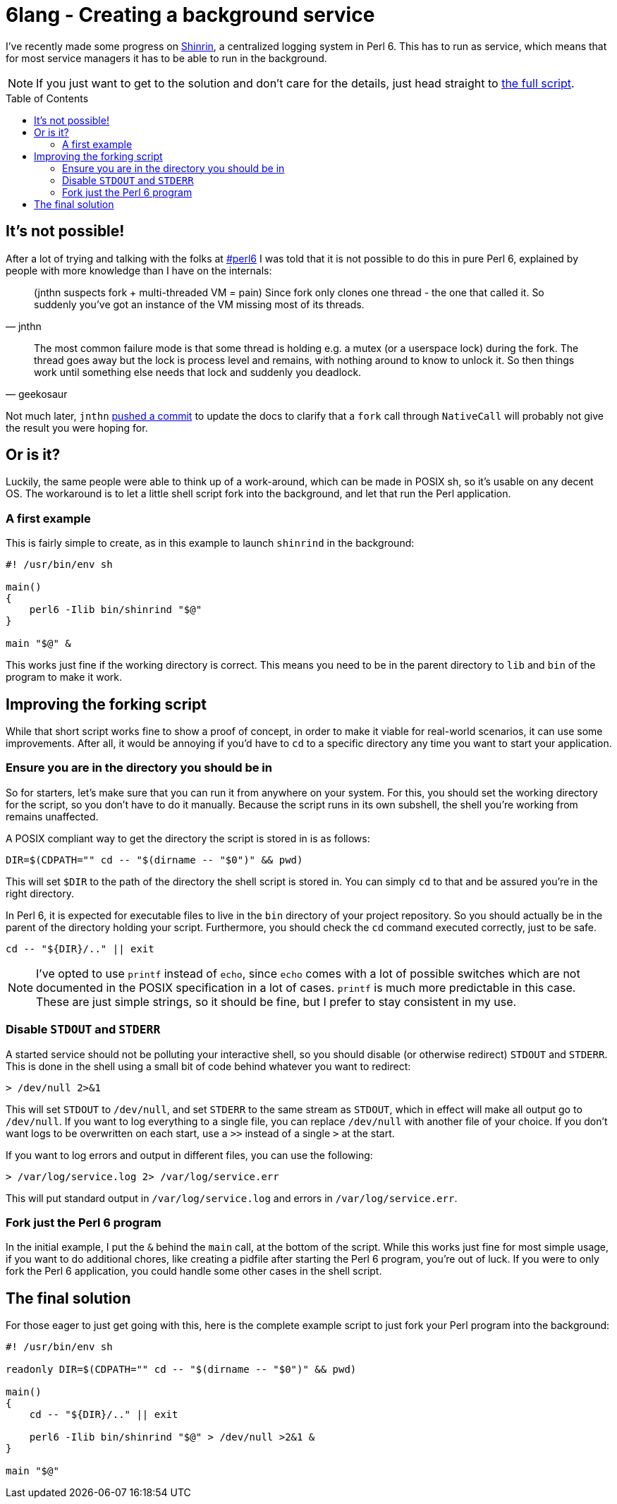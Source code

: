 = 6lang - Creating a background service
:toc: preamble

I've recently made some progress on
https://github.com/scriptkitties/perl6-Shinrin[Shinrin], a centralized logging
system in Perl 6. This has to run as service, which means that for most service
managers it has to be able to run in the background.

[NOTE]
====
If you just want to get to the solution and don't care for the details, just
head straight to link:#the-final-solution[the full script].
====

== It's not possible!
After a lot of trying and talking with the folks at
irc://chat.freenode.net:6697/#perl6[#perl6] I was told that it is not possible
to do this in pure Perl 6, explained by people with more knowledge than I have
on the internals:

[quote, jnthn]
____
(jnthn suspects fork + multi-threaded VM = pain) Since fork only clones one
thread - the one that called it. So suddenly you've got an instance of the VM
missing most of its threads.
____

[quote, geekosaur]
____
The most common failure mode is that some thread is holding e.g. a mutex (or a
userspace lock) during the fork. The thread goes away but the lock is process
level and remains, with nothing around to know to unlock it. So then things
work until something else needs that lock and suddenly you deadlock.
____

Not much later, `jnthn` https://github.com/perl6/doc/commit/8f9443c3ac[pushed a
commit] to update the docs to clarify that a `fork` call through `NativeCall`
will probably not give the result you were hoping for.

== Or is it?
Luckily, the same people were able to think up of a work-around, which can be
made in POSIX sh, so it's usable on any decent OS. The workaround is to let a
little shell script fork into the background, and let that run the Perl
application.

=== A first example
This is fairly simple to create, as in this example to launch `shinrind` in the
background:

[source,sh]
----
#! /usr/bin/env sh

main()
{
    perl6 -Ilib bin/shinrind "$@"
}

main "$@" &
----

This works just fine if the working directory is correct. This means you need
to be in the parent directory to `lib` and `bin` of the program to make it
work.

== Improving the forking script
While that short script works fine to show a proof of concept, in order to make
it viable for real-world scenarios, it can use some improvements. After all, it
would be annoying if you'd have to `cd` to a specific directory any time you
want to start your application.

=== Ensure you are in the directory you should be in
So for starters, let's make sure that you can run it from anywhere on your
system.  For this, you should set the working directory for the script, so you
don't have to do it manually. Because the script runs in its own subshell, the
shell you're working from remains unaffected.

A POSIX compliant way to get the directory the script is stored in is as
follows:

[source,sh]
----
DIR=$(CDPATH="" cd -- "$(dirname -- "$0")" && pwd)
----

This will set `$DIR` to the path of the directory the shell script is stored
in. You can simply `cd` to that and be assured you're in the right directory.

In Perl 6, it is expected for executable files to live in the `bin` directory
of your project repository. So you should actually be in the parent of the
directory holding your script. Furthermore, you should check the `cd` command
executed correctly, just to be safe.

[source,sh]
----
cd -- "${DIR}/.." || exit
----

[NOTE]
====
I've opted to use `printf` instead of `echo`, since `echo` comes with a lot of
possible switches which are not documented in the POSIX specification in a lot
of cases. `printf` is much more predictable in this case. These are just simple
strings, so it should be fine, but I prefer to stay consistent in my use.
====

=== Disable `STDOUT` and `STDERR`
A started service should not be polluting your interactive shell, so you should
disable (or otherwise redirect) `STDOUT` and `STDERR`. This is done in the
shell using a small bit of code behind whatever you want to redirect:

[source,sh]
----
> /dev/null 2>&1
----

This will set `STDOUT` to `/dev/null`, and set `STDERR` to the same stream as
`STDOUT`, which in effect will make all output go to `/dev/null`.  If you want
to log everything to a single file, you can replace `/dev/null` with another
file of your choice. If you don't want logs to be overwritten on each start,
use a `>>` instead of a single `>` at the start.

If you want to log errors and output in different files, you can use the
following:

[source,sh]
----
> /var/log/service.log 2> /var/log/service.err
----

This will put standard output in `/var/log/service.log` and errors in
`/var/log/service.err`.

=== Fork just the Perl 6 program
In the initial example, I put the `&` behind the `main` call, at the bottom of
the script. While this works just fine for most simple usage, if you want to do
additional chores, like creating a pidfile after starting the Perl 6 program,
you're out of luck. If you were to only fork the Perl 6 application, you could
handle some other cases in the shell script.

== The final solution
For those eager to just get going with this, here is the complete example
script to just fork your Perl program into the background:

[source,sh]
----
#! /usr/bin/env sh

readonly DIR=$(CDPATH="" cd -- "$(dirname -- "$0")" && pwd)

main()
{
    cd -- "${DIR}/.." || exit

    perl6 -Ilib bin/shinrind "$@" > /dev/null >2&1 &
}

main "$@"
----
